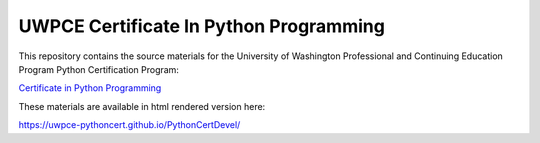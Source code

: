 =======================================
UWPCE Certificate In Python Programming
=======================================

This repository contains the source materials for the University of Washington Professional and Continuing Education Program Python Certification Program:

`Certificate in Python Programming <https://www.pce.uw.edu/certificates/python-programming>`_


These materials are available in html rendered version here:

https://uwpce-pythoncert.github.io/PythonCertDevel/
